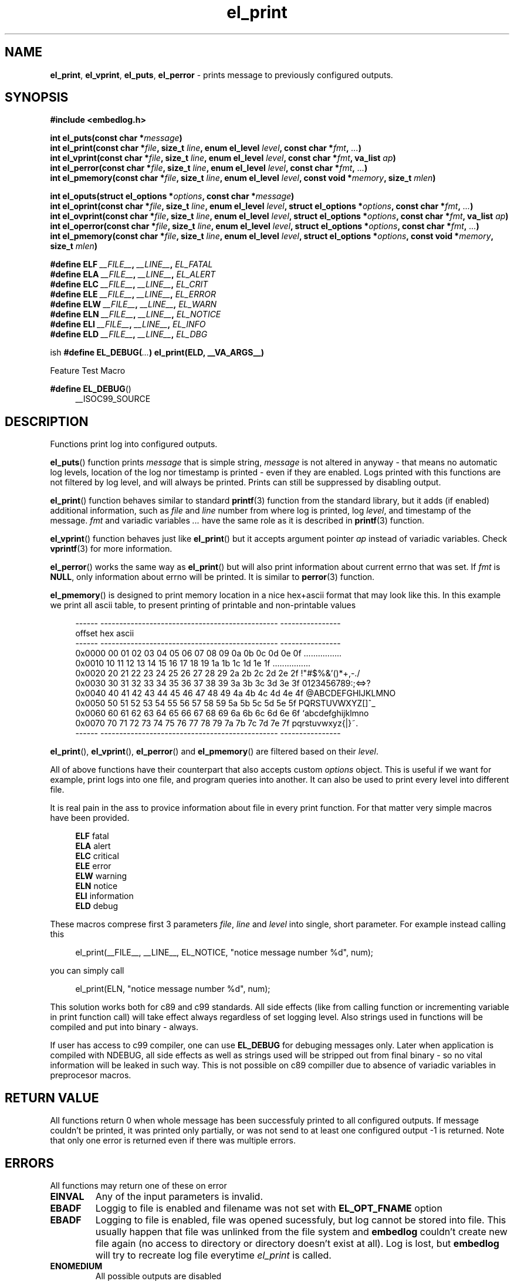 .TH "el_print" "3" "22 sep 2017 (v1.0.0)" "bofc.pl"

.SH NAME
\fBel_print\fR, \fBel_vprint\fR, \fBel_puts\fR, \fBel_perror\fR - prints message
to previously configured outputs.

.SH SYNOPSIS

.sh
.B "#include <embedlog.h>"

.sh
.BI "int el_puts(const char *" message ")"
.br
.BI "int el_print(const char *" file ", size_t " line ","
.BI "enum el_level " level ", const char *" fmt ", " ... ")"
.br
.BI "int el_vprint(const char *" file ", size_t " line ","
.BI "enum el_level " level ", const char *" fmt ", va_list " ap ")"
.br
.BI "int el_perror(const char *" file ", size_t " line ","
.BI "enum el_level " level ", const char *" fmt ", " ... ")"
.br
.BI "int el_pmemory(const char *" file ", size_t " line ","
.BI "enum el_level " level ", const void *" memory ", size_t " mlen ")

.sh
.BI "int el_oputs(struct el_options *" options ", const char *" message ")"
.br
.BI "int el_oprint(const char *" file ", size_t " line ","
.BI "enum el_level " level ", struct el_options *" options ","
.BI "const char *" fmt ", " ... ")"
.br
.BI "int el_ovprint(const char *" file ", size_t " line ","
.BI "enum el_level " level ", struct el_options *" options ","
.BI "const char *" fmt ", va_list " ap ")"
.br
.BI "int el_operror(const char *" file ", size_t " line ","
.BI "enum el_level " level ", struct el_options *" options ","
.BI "const char *" fmt ", " ... ")"
.br
.BI "int el_pmemory(const char *" file ", size_t " line ","
.BI "enum el_level " level ", struct el_options *" options ","
.BI "const void *" memory ", size_t " mlen ")"

.sh
.BI "#define ELF " __FILE__ ", " __LINE__ ", " EL_FATAL
.br
.BI "#define ELA " __FILE__ ", " __LINE__ ", " EL_ALERT
.br
.BI "#define ELC " __FILE__ ", " __LINE__ ", " EL_CRIT
.br
.BI "#define ELE " __FILE__ ", " __LINE__ ", " EL_ERROR
.br
.BI "#define ELW " __FILE__ ", " __LINE__ ", " EL_WARN
.br
.BI "#define ELN " __FILE__ ", " __LINE__ ", " EL_NOTICE
.br
.BI "#define ELI " __FILE__ ", " __LINE__ ", " EL_INFO
.br
.BI "#define ELD " __FILE__ ", " __LINE__ ", " EL_DBG
.br

ish
.BI "#define EL_DEBUG(" ... ") el_print(ELD, __VA_ARGS__)

Feature Test Macro

.BR "#define EL_DEBUG" ()
.RS 4
__ISOC99_SOURCE
.RE

.SH DESCRIPTION
Functions print log into configured outputs.

\fBel_puts\fR() function prints \fImessage\fR that is simple string,
\fImessage\fR is not altered in anyway - that means no automatic log levels,
location of the log nor timestamp is printed - even if they are enabled. Logs
printed with this functions are not filtered by log level, and will always be
printed. Prints can still be suppressed by disabling output.

\fBel_print\fR() function behaves similar to standard \fBprintf\fR(3) function
from the standard library, but it adds (if enabled) additional information, such
as \fIfile\fR and \fIline\fR number from where log is printed, log \fIlevel\fR,
and timestamp of the message. \fIfmt\fR and variadic variables \fI...\fR have
the same role as it is described in \fBprintf\fR(3) function.

\fBel_vprint\fR() function behaves just like \fBel_print\fR() but it accepts
argument pointer \fIap\fR instead of variadic variables. Check \fBvprintf\fR(3)
for more information.

\fBel_perror\fR() works the same way as \fBel_print\fR() but will also print
information about current errno that was set. If \fIfmt\fR is \fBNULL\fR,
only information about errno will be printed. It is similar to \fBperror\fR(3)
function.

\fBel_pmemory\fR() is designed to print memory location in a nice hex+ascii
format that may look like this. In this example we print all ascii table, to
present printing of printable and non-printable values

.RS 4
------  -----------------------------------------------  ----------------
.br
offset  hex                                              ascii
.br
------  -----------------------------------------------  ----------------
.br
0x0000  00 01 02 03 04 05 06 07 08 09 0a 0b 0c 0d 0e 0f  ................
.br
0x0010  10 11 12 13 14 15 16 17 18 19 1a 1b 1c 1d 1e 1f  ................
.br
0x0020  20 21 22 23 24 25 26 27 28 29 2a 2b 2c 2d 2e 2f   !"#$%&'()*+,-./
.br
0x0030  30 31 32 33 34 35 36 37 38 39 3a 3b 3c 3d 3e 3f  0123456789:;<=>?
.br
0x0040  40 41 42 43 44 45 46 47 48 49 4a 4b 4c 4d 4e 4f  @ABCDEFGHIJKLMNO
.br
0x0050  50 51 52 53 54 55 56 57 58 59 5a 5b 5c 5d 5e 5f  PQRSTUVWXYZ[\]^_
.br
0x0060  60 61 62 63 64 65 66 67 68 69 6a 6b 6c 6d 6e 6f  `abcdefghijklmno
.br
0x0070  70 71 72 73 74 75 76 77 78 79 7a 7b 7c 7d 7e 7f  pqrstuvwxyz{|}~.
.br
------  -----------------------------------------------  ----------------
.RE

\fBel_print\fR(), \fBel_vprint\fR(), \fBel_perror\fR() and \fBel_pmemory\fR()
are filtered based on their \fIlevel\fR.

All of above functions have their counterpart that also accepts custom
\fIoptions\fR object. This is useful if we want for example, print logs into
one file, and program queries into another. It can also be used to print
every level into different file.

It is real pain in the ass to provice information about file in every print
function. For that matter very simple macros have been provided.

.RS 4
.BR ELF "   fatal "
.br
.BR ELA "   alert "
.br
.BR ELC "   critical "
.br
.BR ELE "   error "
.br
.BR ELW "   warning "
.br
.BR ELN "   notice "
.br
.BR ELI "   information "
.br
.BR ELD "   debug "
.RE

These macros comprese first 3 parameters \fIfile\fR, \fIline\fR and
\fIlevel\fR into single, short parameter. For example instead calling this

.RS 4
el_print(__FILE__, __LINE__, EL_NOTICE, "notice message number %d", num);
.RE

you can simply call

.RS 4
el_print(ELN, "notice message number %d", num);
.RE

This solution works both for c89 and c99 standards. All side effects
(like from calling function or incrementing variable in print function call)
will take effect always regardless of set logging level. Also strings used in
functions will be compiled and put into binary - always.

If user has access to c99 compiler, one can use \fBEL_DEBUG\fR for debuging
messages only. Later when application is compiled with NDEBUG, all side effects
as well as strings used will be stripped out from final binary - so no vital
information will be leaked in such way. This is not possible on c89 compiller
due to absence of variadic variables in preprocesor macros.

.SH RETURN VALUE
All functions return 0 when whole message has been successfuly printed to all
configured outputs. If message couldn't be printed, it was printed only
partially, or was not send to at least one configured output -1 is returned.
Note that only one error is returned even if there was multiple errors.

.SH ERRORS

All functions may return one of these on error

.TP
.B EINVAL
Any of the input parameters is invalid.

.TP
.B EBADF
Loggig to file is enabled and filename was not set with \fBEL_OPT_FNAME\fR
option

.TP
.B EBADF
Logging to file is enabled, file was opened sucessfuly, but log cannot be stored
into file. This usually happen that file was unlinked from the file system and
\fBembedlog\fR couldn't create new file again (no access to directory or
directory doesn't exist at all). Log is lost, but \fBembedlog\fR will try to
recreate log file everytime \fIel_print\fR is called.

.TP
.B ENOMEDIUM
All possible outputs are disabled

.RE
\fBel_print\fR(), \fBel_vprint\fR(), \fBel_perror\fR() \fBel_pmemory\fR
may also return

.TP
.B ECHRNG
Message will not be logged as message log level is lower than configured one.

.TP
.B ENOBUFS
Message is bigger than \fBEL_LOG_MAX\fR and will be truncated.

.RE
When logging to file is enabled, all functions may also return errors
from \fBfwrite\fR(3) and if file rotation is enabled also from \fBfopen\fR(3)

.SH SEE ALSO
.BR el_init (3),
.BR el_cleanup (3),
.BR el_overview (7),
.BR el_level_set (3),
.BR el_output_enable (3),
.BR el_output_disable (3),
.BR el_option (3),
.BR el_pmemory (3),
.BR el_ocleanup (3),
.BR el_olevel_set (3),
.BR el_ooutput_enable (3),
.BR el_ooutput_disable (3),
.BR el_ooption (3),
.BR el_opmemory (3),
